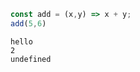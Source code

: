 
#+BEGIN_SRC js :exports both
const add = (x,y) => x + y;
add(5,6)
#+END_SRC

#+RESULTS:
: hello
: 2
: undefined
